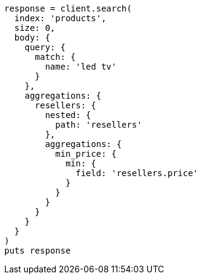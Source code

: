 [source, ruby]
----
response = client.search(
  index: 'products',
  size: 0,
  body: {
    query: {
      match: {
        name: 'led tv'
      }
    },
    aggregations: {
      resellers: {
        nested: {
          path: 'resellers'
        },
        aggregations: {
          min_price: {
            min: {
              field: 'resellers.price'
            }
          }
        }
      }
    }
  }
)
puts response
----
